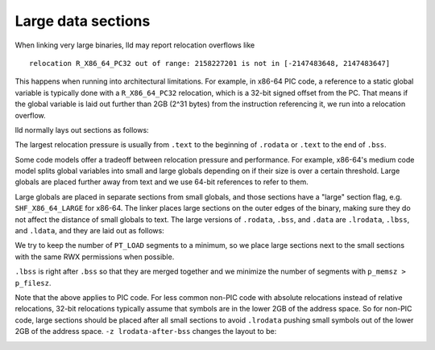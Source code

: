 Large data sections
===================

When linking very large binaries, lld may report relocation overflows like

::

  relocation R_X86_64_PC32 out of range: 2158227201 is not in [-2147483648, 2147483647]

This happens when running into architectural limitations. For example, in x86-64
PIC code, a reference to a static global variable is typically done with a
``R_X86_64_PC32`` relocation, which is a 32-bit signed offset from the PC. That
means if the global variable is laid out further than 2GB (2^31 bytes) from the
instruction referencing it, we run into a relocation overflow.

lld normally lays out sections as follows:

.. image:: section_layout.png

The largest relocation pressure is usually from ``.text`` to the beginning of
``.rodata`` or ``.text`` to the end of ``.bss``.

Some code models offer a tradeoff between relocation pressure and performance.
For example, x86-64's medium code model splits global variables into small and
large globals depending on if their size is over a certain threshold. Large
globals are placed further away from text and we use 64-bit references to refer
to them.

Large globals are placed in separate sections from small globals, and those
sections have a "large" section flag, e.g. ``SHF_X86_64_LARGE`` for x86-64. The
linker places large sections on the outer edges of the binary, making sure they
do not affect the distance of small globals to text. The large versions
of ``.rodata``, ``.bss``, and ``.data`` are ``.lrodata``, ``.lbss``, and
``.ldata``, and they are laid out as follows:

.. image:: large_section_layout_pic.png

We try to keep the number of ``PT_LOAD`` segments to a minimum, so we place
large sections next to the small sections with the same RWX permissions when
possible.

``.lbss`` is right after ``.bss`` so that they are merged together and we
minimize the number of segments with ``p_memsz > p_filesz``.

Note that the above applies to PIC code. For less common non-PIC code with
absolute relocations instead of relative relocations, 32-bit relocations
typically assume that symbols are in the lower 2GB of the address space. So for
non-PIC code, large sections should be placed after all small sections to avoid
``.lrodata`` pushing small symbols out of the lower 2GB of the address space.
``-z lrodata-after-bss`` changes the layout to be:

.. image:: large_section_layout_nopic.png
